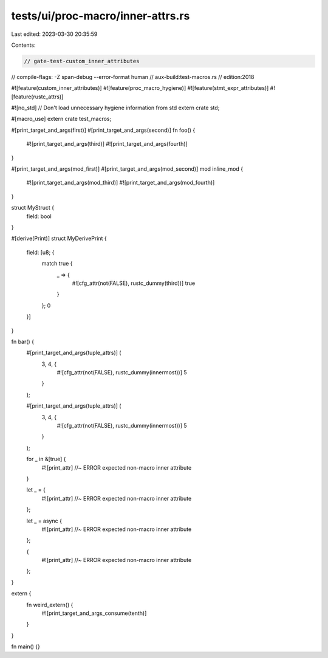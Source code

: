 tests/ui/proc-macro/inner-attrs.rs
==================================

Last edited: 2023-03-30 20:35:59

Contents:

.. code-block:: rs

    // gate-test-custom_inner_attributes
// compile-flags: -Z span-debug --error-format human
// aux-build:test-macros.rs
// edition:2018

#![feature(custom_inner_attributes)]
#![feature(proc_macro_hygiene)]
#![feature(stmt_expr_attributes)]
#![feature(rustc_attrs)]

#![no_std] // Don't load unnecessary hygiene information from std
extern crate std;

#[macro_use]
extern crate test_macros;

#[print_target_and_args(first)]
#[print_target_and_args(second)]
fn foo() {
    #![print_target_and_args(third)]
    #![print_target_and_args(fourth)]
}

#[print_target_and_args(mod_first)]
#[print_target_and_args(mod_second)]
mod inline_mod {
    #![print_target_and_args(mod_third)]
    #![print_target_and_args(mod_fourth)]
}

struct MyStruct {
    field: bool
}

#[derive(Print)]
struct MyDerivePrint {
    field: [u8; {
        match true {
            _ => {
                #![cfg_attr(not(FALSE), rustc_dummy(third))]
                true
            }
        };
        0
    }]
}

fn bar() {
    #[print_target_and_args(tuple_attrs)] (
        3, 4, {
            #![cfg_attr(not(FALSE), rustc_dummy(innermost))]
            5
        }
    );

    #[print_target_and_args(tuple_attrs)] (
        3, 4, {
            #![cfg_attr(not(FALSE), rustc_dummy(innermost))]
            5
        }
    );

    for _ in &[true] {
        #![print_attr] //~ ERROR expected non-macro inner attribute
    }

    let _ = {
        #![print_attr] //~ ERROR expected non-macro inner attribute
    };

    let _ = async {
        #![print_attr] //~ ERROR expected non-macro inner attribute
    };

    {
        #![print_attr] //~ ERROR expected non-macro inner attribute
    };
}


extern {
    fn weird_extern() {
        #![print_target_and_args_consume(tenth)]
    }
}

fn main() {}



